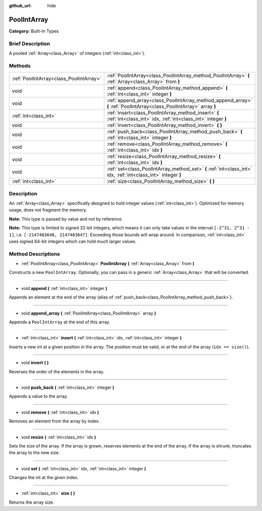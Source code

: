 :github_url: hide

.. Generated automatically by doc/tools/makerst.py in Godot's source tree.
.. DO NOT EDIT THIS FILE, but the PoolIntArray.xml source instead.
.. The source is found in doc/classes or modules/<name>/doc_classes.

.. _class_PoolIntArray:

PoolIntArray
============

**Category:** Built-In Types

Brief Description
-----------------

A pooled :ref:`Array<class_Array>` of integers (:ref:`int<class_int>`).

Methods
-------

+-----------------------------------------+-----------------------------------------------------------------------------------------------------------------------+
| :ref:`PoolIntArray<class_PoolIntArray>` | :ref:`PoolIntArray<class_PoolIntArray_method_PoolIntArray>` **(** :ref:`Array<class_Array>` from **)**                |
+-----------------------------------------+-----------------------------------------------------------------------------------------------------------------------+
| void                                    | :ref:`append<class_PoolIntArray_method_append>` **(** :ref:`int<class_int>` integer **)**                             |
+-----------------------------------------+-----------------------------------------------------------------------------------------------------------------------+
| void                                    | :ref:`append_array<class_PoolIntArray_method_append_array>` **(** :ref:`PoolIntArray<class_PoolIntArray>` array **)** |
+-----------------------------------------+-----------------------------------------------------------------------------------------------------------------------+
| :ref:`int<class_int>`                   | :ref:`insert<class_PoolIntArray_method_insert>` **(** :ref:`int<class_int>` idx, :ref:`int<class_int>` integer **)**  |
+-----------------------------------------+-----------------------------------------------------------------------------------------------------------------------+
| void                                    | :ref:`invert<class_PoolIntArray_method_invert>` **(** **)**                                                           |
+-----------------------------------------+-----------------------------------------------------------------------------------------------------------------------+
| void                                    | :ref:`push_back<class_PoolIntArray_method_push_back>` **(** :ref:`int<class_int>` integer **)**                       |
+-----------------------------------------+-----------------------------------------------------------------------------------------------------------------------+
| void                                    | :ref:`remove<class_PoolIntArray_method_remove>` **(** :ref:`int<class_int>` idx **)**                                 |
+-----------------------------------------+-----------------------------------------------------------------------------------------------------------------------+
| void                                    | :ref:`resize<class_PoolIntArray_method_resize>` **(** :ref:`int<class_int>` idx **)**                                 |
+-----------------------------------------+-----------------------------------------------------------------------------------------------------------------------+
| void                                    | :ref:`set<class_PoolIntArray_method_set>` **(** :ref:`int<class_int>` idx, :ref:`int<class_int>` integer **)**        |
+-----------------------------------------+-----------------------------------------------------------------------------------------------------------------------+
| :ref:`int<class_int>`                   | :ref:`size<class_PoolIntArray_method_size>` **(** **)**                                                               |
+-----------------------------------------+-----------------------------------------------------------------------------------------------------------------------+

Description
-----------

An :ref:`Array<class_Array>` specifically designed to hold integer values (:ref:`int<class_int>`). Optimized for memory usage, does not fragment the memory.

**Note:** This type is passed by value and not by reference.

**Note:** This type is limited to signed 32-bit integers, which means it can only take values in the interval ``[-2^31, 2^31 - 1]``, i.e. ``[-2147483648, 2147483647]``. Exceeding those bounds will wrap around. In comparison, :ref:`int<class_int>` uses signed 64-bit integers which can hold much larger values.

Method Descriptions
-------------------

.. _class_PoolIntArray_method_PoolIntArray:

- :ref:`PoolIntArray<class_PoolIntArray>` **PoolIntArray** **(** :ref:`Array<class_Array>` from **)**

Constructs a new ``PoolIntArray``. Optionally, you can pass in a generic :ref:`Array<class_Array>` that will be converted.

----

.. _class_PoolIntArray_method_append:

- void **append** **(** :ref:`int<class_int>` integer **)**

Appends an element at the end of the array (alias of :ref:`push_back<class_PoolIntArray_method_push_back>`).

----

.. _class_PoolIntArray_method_append_array:

- void **append_array** **(** :ref:`PoolIntArray<class_PoolIntArray>` array **)**

Appends a ``PoolIntArray`` at the end of this array.

----

.. _class_PoolIntArray_method_insert:

- :ref:`int<class_int>` **insert** **(** :ref:`int<class_int>` idx, :ref:`int<class_int>` integer **)**

Inserts a new int at a given position in the array. The position must be valid, or at the end of the array (``idx == size()``).

----

.. _class_PoolIntArray_method_invert:

- void **invert** **(** **)**

Reverses the order of the elements in the array.

----

.. _class_PoolIntArray_method_push_back:

- void **push_back** **(** :ref:`int<class_int>` integer **)**

Appends a value to the array.

----

.. _class_PoolIntArray_method_remove:

- void **remove** **(** :ref:`int<class_int>` idx **)**

Removes an element from the array by index.

----

.. _class_PoolIntArray_method_resize:

- void **resize** **(** :ref:`int<class_int>` idx **)**

Sets the size of the array. If the array is grown, reserves elements at the end of the array. If the array is shrunk, truncates the array to the new size.

----

.. _class_PoolIntArray_method_set:

- void **set** **(** :ref:`int<class_int>` idx, :ref:`int<class_int>` integer **)**

Changes the int at the given index.

----

.. _class_PoolIntArray_method_size:

- :ref:`int<class_int>` **size** **(** **)**

Returns the array size.

